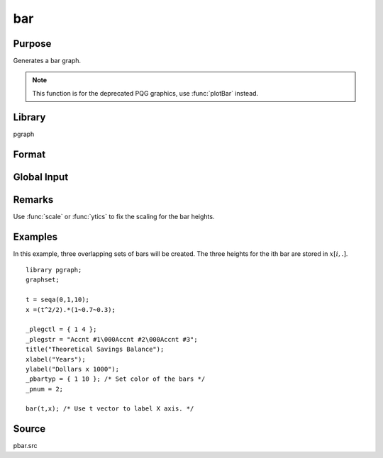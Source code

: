
bar
==============================================

Purpose
----------------
Generates a bar graph.

.. NOTE:: This function is for the deprecated PQG graphics, use :func:`plotBar` instead.

Library
-------

pgraph

Format
----------------
.. function:: bar(val, ht)

    :param val: bar labels. If scalar 0, a sequence from 1 to :code:`rows(ht)` will be created.
    :type val: Nx1 numeric vector

    :param ht: bar heights.
    :type ht: NxK numeric vector

Global Input
----------------

.. data:: \_pbarwid

    *scalar*, width and type of bars in bar graphs and histograms. The valid
    range is 0-1. If this is 0, the bars will be a single pixel wide. If
    this is 1, the bars will touch each other.
 
    If this value is positive, the bars will overlap. If negative, the bars
    will be plotted side-by-side. The default is 0.5.

.. data:: \_pbartyp

    *Kx2 matrix*. The first column controls the bar shading:

    .. csv-table::
        :widths: auto
       
        0,"no shading."
        1,"dots."
        2,"vertical cross-hatch."
        3,"diagonal lines with positive slope."
        4,"diagonal lines with negative slope."
        5,"diagonal cross-hatch."
        6,"solid"

       
    The second column controls the bar color.


Remarks
-------

Use :func:`scale` or :func:`ytics` to fix the scaling for the bar heights.


Examples
----------------

In this example, three overlapping sets of bars will be created. The three heights for the ith
bar are stored in :math:`x[i,.]`.

::

    library pgraph;
    graphset;
     
    t = seqa(0,1,10);
    x =(t^2/2).*(1~0.7~0.3);
     
    _plegctl = { 1 4 };
    _plegstr = "Accnt #1\000Accnt #2\000Accnt #3";
    title("Theoretical Savings Balance");
    xlabel("Years");
    ylabel("Dollars x 1000");
    _pbartyp = { 1 10 }; /* Set color of the bars */
    _pnum = 2;
    
    bar(t,x); /* Use t vector to label X axis. */

Source
------------

pbar.src

.. seealso:: Functions :func:`asclabel`, :func:`xy`, :func:`logx`, :func:`logy`, :func:`loglog`, :func:`scale`, :func:`hist`

